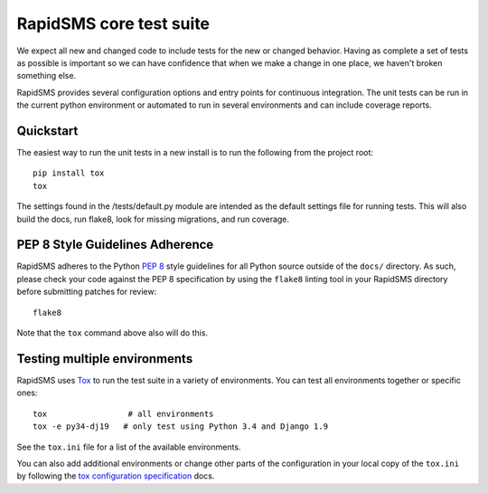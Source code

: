.. _test_suite:

RapidSMS core test suite
========================

We expect all new and changed code to include tests for the new or changed
behavior. Having as complete a set of tests as possible is important so
we can have confidence that when we make a change in one place, we haven't
broken something else.

RapidSMS provides several configuration options and entry points for continuous
integration. The unit tests can be run in the current python environment or
automated to run in several environments and can include coverage reports.

Quickstart
----------

The easiest way to run the unit tests in a new install is to run the following
from the project root::

    pip install tox
    tox

The settings found in the /tests/default.py module are intended as the default
settings file for running tests. This will also build the docs, run flake8, look
for missing migrations, and run coverage.

.. _pep-eight-adherence:

PEP 8 Style Guidelines Adherence
--------------------------------

RapidSMS adheres to the Python `PEP 8
<http://www.python.org/dev/peps/pep-0008/>`_ style guidelines for all Python
source outside of the ``docs/`` directory.  As such, please check your code
against the PEP 8 specification by using the ``flake8`` linting tool in your
RapidSMS directory before submitting patches for review::

    flake8

Note that the ``tox`` command above also will do this.

Testing multiple environments
-----------------------------

RapidSMS uses `Tox <http://tox.readthedocs.org/en/latest/index.html>`_ to run
the test suite in a variety of environments. You can test all environments
together or specific ones::

    tox                 # all environments
    tox -e py34-dj19   # only test using Python 3.4 and Django 1.9

See the ``tox.ini`` file for a list of the available environments.

You can also add additional environments or change other parts of the
configuration in your local copy of the ``tox.ini`` by following the `tox
configuration specification
<http://tox.readthedocs.org/en/latest/config.html>`_ docs.

